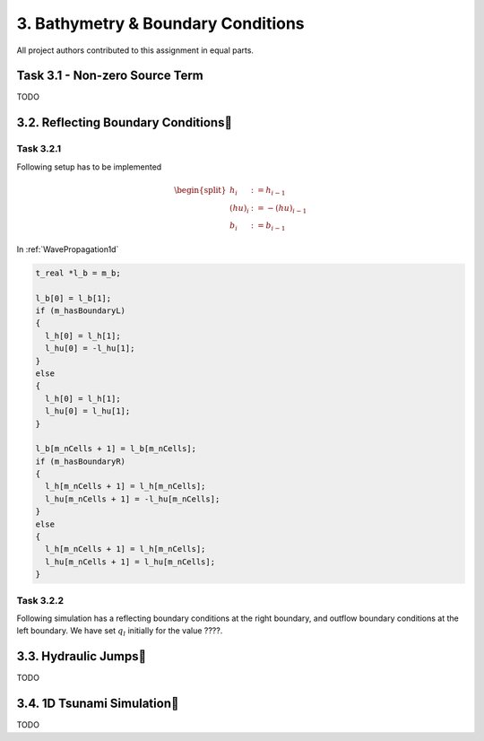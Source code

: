3. Bathymetry & Boundary Conditions
*******************

All project authors contributed to this assignment in equal parts.

Task 3.1 - Non-zero Source Term
============================
TODO

3.2. Reflecting Boundary Conditions
============================

Task 3.2.1 
--------------------------

Following setup has to be implemented 

.. math::
    \begin{split}h_{i} &:= h_{i-1} \\
    (hu)_{i} &:= -(hu)_{i-1} \\
    b_{i} &:= b_{i-1}\end{split}

In :ref:`WavePropagation1d`

.. code:: cpp

  t_real *l_b = m_b;

  l_b[0] = l_b[1];
  if (m_hasBoundaryL)
  {
    l_h[0] = l_h[1];
    l_hu[0] = -l_hu[1];
  }
  else
  {
    l_h[0] = l_h[1];
    l_hu[0] = l_hu[1];
  }

  l_b[m_nCells + 1] = l_b[m_nCells];
  if (m_hasBoundaryR)
  {
    l_h[m_nCells + 1] = l_h[m_nCells];
    l_hu[m_nCells + 1] = -l_hu[m_nCells];
  }
  else
  {
    l_h[m_nCells + 1] = l_h[m_nCells];
    l_hu[m_nCells + 1] = l_hu[m_nCells];
  }

Task 3.2.2
--------------------------

Following simulation has a reflecting boundary conditions at the right boundary, and outflow boundary conditions at the left boundary.
We have set :math:`q_l` initially for the value ????.


3.3. Hydraulic Jumps
============================
TODO

3.4. 1D Tsunami Simulation
============================
TODO
